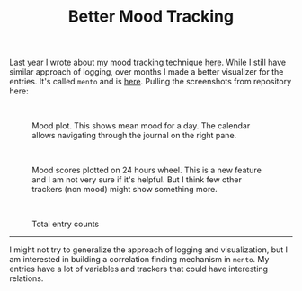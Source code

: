 #+TITLE: Better Mood Tracking
#+TAGS: personal

Last year I wrote about my mood tracking technique [[pile:journal:2020/12/27/mood-tracking][here]]. While I still have
similar approach of logging, over months I made a better visualizer for the
entries. It's called ~mento~ and is [[https://github.com/lepisma/mento][here]]. Pulling the screenshots from repository
here:

#+HTML: <br>

#+CAPTION: Mood plot. This shows mean mood for a day. The
#+CAPTION: calendar allows navigating through the journal on
#+CAPTION: the right pane.
#+ATTR_HTML: :class zoomTarget :data-closeclick true
[[file:./screens/mood-plot.png]]

#+HTML: <br>

#+CAPTION: Mood scores plotted on 24 hours wheel. This is a
#+CAPTION: new feature and I am not very sure if it's helpful.
#+CAPTION: But I think few other trackers (non mood) might
#+CAPTION: show something more.
#+ATTR_HTML: :class zoomTarget :data-closeclick true
[[file:./screens/mood-plot-polar.png]]

#+HTML: <br>

#+CAPTION: Total entry counts
#+ATTR_HTML: :class zoomTarget :data-closeclick true
[[file:./screens/counts.png]]

-----

I might not try to generalize the approach of logging and visualization, but I
am interested in building a correlation finding mechanism in ~mento~. My entries
have a lot of variables and trackers that could have interesting relations.

